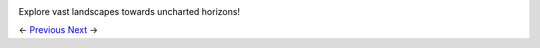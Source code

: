 .. image:: https://github.com/jcsmei/is210-week-03-extra/blob/master/riding.gif

Explore vast landscapes towards uncharted horizons!

<- Previous_ Next_ ->

.. _Previous: https://github.com/jcsmei/is210-week-03-extra/blob/master/Slides03.rst
.. _Next: https://github.com/jcsmei/is210-week-03-extra/blob/master/Slides05.rst
